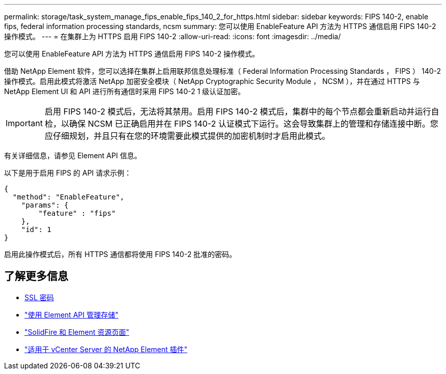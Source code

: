 ---
permalink: storage/task_system_manage_fips_enable_fips_140_2_for_https.html 
sidebar: sidebar 
keywords: FIPS 140-2, enable fips, federal information processing standards, ncsm 
summary: 您可以使用 EnableFeature API 方法为 HTTPS 通信启用 FIPS 140-2 操作模式。 
---
= 在集群上为 HTTPS 启用 FIPS 140-2
:allow-uri-read: 
:icons: font
:imagesdir: ../media/


[role="lead"]
您可以使用 EnableFeature API 方法为 HTTPS 通信启用 FIPS 140-2 操作模式。

借助 NetApp Element 软件，您可以选择在集群上启用联邦信息处理标准（ Federal Information Processing Standards ， FIPS ） 140-2 操作模式。启用此模式将激活 NetApp 加密安全模块（ NetApp Cryptographic Security Module ， NCSM ），并在通过 HTTPS 与 NetApp Element UI 和 API 进行所有通信时采用 FIPS 140-2 1 级认证加密。


IMPORTANT: 启用 FIPS 140-2 模式后，无法将其禁用。启用 FIPS 140-2 模式后，集群中的每个节点都会重新启动并运行自检，以确保 NCSM 已正确启用并在 FIPS 140-2 认证模式下运行。这会导致集群上的管理和存储连接中断。您应仔细规划，并且只有在您的环境需要此模式提供的加密机制时才启用此模式。

有关详细信息，请参见 Element API 信息。

以下是用于启用 FIPS 的 API 请求示例：

[listing]
----
{
  "method": "EnableFeature",
    "params": {
        "feature" : "fips"
    },
    "id": 1
}
----
启用此操作模式后，所有 HTTPS 通信都将使用 FIPS 140-2 批准的密码。



== 了解更多信息

* xref:reference_system_manage_fips_ssl_cipher_changes.adoc[SSL 密码]
* link:../api/index.html["使用 Element API 管理存储"]
* https://www.netapp.com/data-storage/solidfire/documentation["SolidFire 和 Element 资源页面"^]
* https://docs.netapp.com/us-en/vcp/index.html["适用于 vCenter Server 的 NetApp Element 插件"^]

